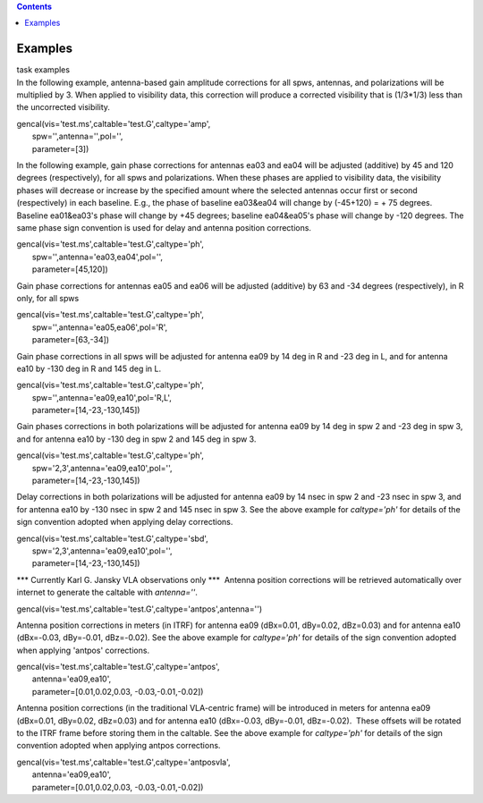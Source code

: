 .. contents::
   :depth: 3
..

.. container::
   :name: viewlet-above-content-title

Examples
========

.. container::
   :name: viewlet-below-content-title

.. container:: documentDescription description

   task examples

.. container:: section
   :name: viewlet-above-content-body

.. container:: section
   :name: content-core

   .. container::
      :name: parent-fieldname-text

       

      In the following example, antenna-based gain amplitude corrections
      for all spws, antennas, and polarizations will be multiplied by 3.
      When applied to visibility data, this correction will produce a
      corrected visibility that is (1/3*1/3) less than the uncorrected
      visibility.

      .. container:: casa-input-box

         | gencal(vis='test.ms',caltable='test.G',caltype='amp',
         |        spw='',antenna='',pol='',
         |        parameter=[3])

       

      In the following example, gain phase corrections for antennas ea03
      and ea04 will be adjusted (additive) by 45 and 120 degrees
      (respectively), for all spws and polarizations. When these phases
      are applied to visibility data, the visibility phases will
      decrease or increase by the specified amount where the selected
      antennas occur first or second (respectively) in each baseline.
      E.g., the phase of baseline ea03&ea04 will change by (-45+120) = +
      75 degrees. Baseline ea01&ea03's phase will change by +45 degrees;
      baseline ea04&ea05's phase will change by -120 degrees. The same
      phase sign convention is used for delay and antenna position
      corrections.

      .. container:: casa-input-box

         | gencal(vis='test.ms',caltable='test.G',caltype='ph',
         |        spw='',antenna='ea03,ea04',pol='',
         |        parameter=[45,120])

       

      Gain phase corrections for antennas ea05 and ea06 will be adjusted
      (additive) by 63 and -34 degrees (respectively), in R only, for
      all spws

      .. container:: casa-input-box

         | gencal(vis='test.ms',caltable='test.G',caltype='ph',
         |        spw='',antenna='ea05,ea06',pol='R',
         |        parameter=[63,-34])

       

      Gain phase corrections in all spws will be adjusted for antenna
      ea09 by 14 deg in R and -23 deg in L, and for antenna ea10 by -130
      deg in R and 145 deg in L.

      .. container:: casa-input-box

         | gencal(vis='test.ms',caltable='test.G',caltype='ph',
         |        spw='',antenna='ea09,ea10',pol='R,L',
         |        parameter=[14,-23,-130,145])

       

      Gain phases corrections in both polarizations will be adjusted for
      antenna ea09 by 14 deg in spw 2 and -23 deg in spw 3, and for
      antenna ea10 by -130 deg in spw 2 and 145 deg in spw 3.

      .. container:: casa-input-box

         | gencal(vis='test.ms',caltable='test.G',caltype='ph',
         |        spw='2,3',antenna='ea09,ea10',pol='',
         |        parameter=[14,-23,-130,145])

       

      Delay corrections in both polarizations will be adjusted for
      antenna ea09 by 14 nsec in spw 2 and -23 nsec in spw 3, and for
      antenna ea10 by -130 nsec in spw 2 and 145 nsec in spw 3. See the
      above example for *caltype='ph'* for details of the sign
      convention adopted when applying delay corrections.

      .. container:: casa-input-box

         | gencal(vis='test.ms',caltable='test.G',caltype='sbd',
         |        spw='2,3',antenna='ea09,ea10',pol='',
         |        parameter=[14,-23,-130,145])

       

      \**\* Currently Karl G. Jansky VLA observations only \***  Antenna
      position corrections will be retrieved automatically over internet
      to generate the caltable with *antenna=''*.

      .. container:: casa-input-box

         gencal(vis='test.ms',caltable='test.G',caltype='antpos',antenna='')

       

      Antenna position corrections in meters (in ITRF) for antenna ea09
      (dBx=0.01, dBy=0.02, dBz=0.03) and for antenna ea10 (dBx=-0.03,
      dBy=-0.01, dBz=-0.02). See the above example for *caltype='ph'*
      for details of the sign convention adopted when applying 'antpos'
      corrections.

      .. container:: casa-input-box

         | gencal(vis='test.ms',caltable='test.G',caltype='antpos',
         |        antenna='ea09,ea10',
         |        parameter=[0.01,0.02,0.03, -0.03,-0.01,-0.02])

       

      Antenna position corrections (in the traditional VLA-centric
      frame) will be introduced in meters for antenna ea09 (dBx=0.01,
      dBy=0.02, dBz=0.03) and for antenna ea10 (dBx=-0.03, dBy=-0.01,
      dBz=-0.02).  These offsets will be rotated to the ITRF frame
      before storing them in the caltable. See the above example for
      *caltype='ph'* for details of the sign convention adopted when
      applying antpos corrections.

      .. container:: casa-input-box

         | gencal(vis='test.ms',caltable='test.G',caltype='antposvla',
         |        antenna='ea09,ea10',
         |        parameter=[0.01,0.02,0.03, -0.03,-0.01,-0.02])

       

.. container:: section
   :name: viewlet-below-content-body
